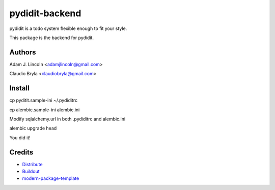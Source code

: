 pydidit-backend
==========================

pydidit is a todo system flexible enough to fit your style.

This package is the backend for pydidit.


Authors
-------

Adam J. Lincoln <adamjlincoln@gmail.com>

Claudio Bryla <claudiobryla@gmail.com>


Install
-------

cp pyditit.sample-ini ~/.pydiditrc

cp alembic.sample-ini alembic.ini

Modify sqlalchemy.url in both .pydiditrc and alembic.ini 

alembic upgrade head

You did it!

Credits
-------

- `Distribute`_
- `Buildout`_
- `modern-package-template`_

.. _Buildout: http://www.buildout.org/
.. _Distribute: http://pypi.python.org/pypi/distribute
.. _`modern-package-template`: http://pypi.python.org/pypi/modern-package-template
